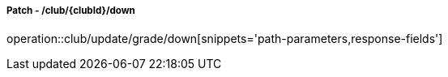 ===== Patch - /club/{clubId}/down
operation::club/update/grade/down[snippets='path-parameters,response-fields']
